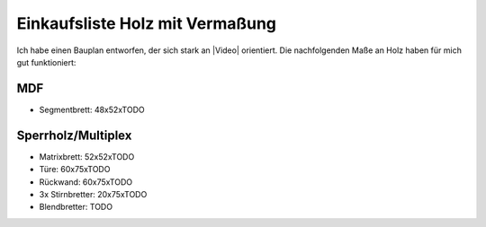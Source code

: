 Einkaufsliste Holz mit Vermaßung
================================

Ich habe einen Bauplan entworfen, der sich stark an |Video| orientiert. Die nachfolgenden Maße an Holz haben für mich gut funktioniert:

MDF
---

* Segmentbrett: 48x52xTODO

Sperrholz/Multiplex
-------------------

* Matrixbrett: 52x52xTODO
* Türe: 60x75xTODO
* Rückwand: 60x75xTODO
* 3x Stirnbretter: 20x75xTODO
* Blendbretter: TODO

.. |Video| raw:: html

    <a href="https://www.youtube.com/watch?v=mV_-dOnWDoY">Strappis Youtube Video</a>
